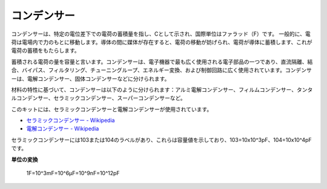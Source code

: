 .. _cpn_capacitor:

コンデンサー
=============

.. image:: img/103_capacitor.png
.. image:: img/10uf_cap.png

コンデンサーは、特定の電位差下での電荷の蓄積量を指し、Cとして示され、国際単位はファラッド（F）です。
一般的に、電荷は電場内で力のもとに移動します。導体の間に媒体が存在すると、電荷の移動が妨げられ、電荷が導体に蓄積します、これが電荷の蓄積をもたらします。

蓄積される電荷の量を容量と言います。コンデンサーは、電子機器で最も広く使用される電子部品の一つであり、直流隔離、結合、バイパス、フィルタリング、チューニングループ、エネルギー変換、および制御回路に広く使用されています。コンデンサーは、電解コンデンサー、固体コンデンサーなどに分けられます。

材料の特性に基づいて、コンデンサーは以下のように分けられます：アルミ電解コンデンサー、フィルムコンデンサー、タンタルコンデンサー、セラミックコンデンサー、スーパーコンデンサーなど。

このキットには、セラミックコンデンサーと電解コンデンサーが使用されています。

* `セラミックコンデンサー - Wikipedia <https://en.wikipedia.org/wiki/Ceramic_capacitor>`_

* `電解コンデンサー - Wikipedia <https://en.wikipedia.org/wiki/Electrolytic_capacitor>`_

セラミックコンデンサーには103または104のラベルがあり、これらは容量値を示しており、103=10x10^3pF、104=10x10^4pFです。

**単位の変換**

    1F=10^3mF=10^6μF=10^9nF=10^12pF

